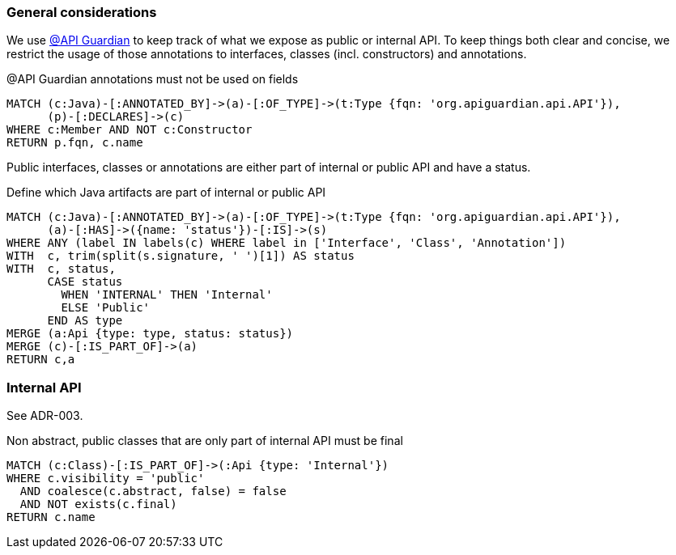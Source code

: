 [[api:Default]]
[role=group,includesConstraints="api:*"]

=== General considerations

We use https://github.com/apiguardian-team/apiguardian[@API Guardian] to keep track of what we expose as public or internal API.
To keep things both clear and concise, we restrict the usage of those annotations to interfaces, classes (incl. constructors)
and annotations.

[[api:api-guardian-usage]]
[source,cypher,role="constraint"]
.@API Guardian annotations must not be used on fields
----
MATCH (c:Java)-[:ANNOTATED_BY]->(a)-[:OF_TYPE]->(t:Type {fqn: 'org.apiguardian.api.API'}),
      (p)-[:DECLARES]->(c)
WHERE c:Member AND NOT c:Constructor
RETURN p.fqn, c.name
----

Public interfaces, classes or annotations are either part of internal or public API and have a status.

[[api:api-guardian-api-concept]]
[source,cypher,role="concept",verify=rowCount,rowCountMin=0]
.Define which Java artifacts are part of internal or public API
----
MATCH (c:Java)-[:ANNOTATED_BY]->(a)-[:OF_TYPE]->(t:Type {fqn: 'org.apiguardian.api.API'}),
      (a)-[:HAS]->({name: 'status'})-[:IS]->(s)
WHERE ANY (label IN labels(c) WHERE label in ['Interface', 'Class', 'Annotation'])
WITH  c, trim(split(s.signature, ' ')[1]) AS status
WITH  c, status,
      CASE status
        WHEN 'INTERNAL' THEN 'Internal'
        ELSE 'Public'
      END AS type
MERGE (a:Api {type: type, status: status})
MERGE (c)-[:IS_PART_OF]->(a)
RETURN c,a
----

=== Internal API

See ADR-003.

[[api:internal]]
[source,cypher,role="constraint",requiresConcepts="api:api-guardian-api-concept"]
.Non abstract, public classes that are only part of internal API must be final
----
MATCH (c:Class)-[:IS_PART_OF]->(:Api {type: 'Internal'})
WHERE c.visibility = 'public'
  AND coalesce(c.abstract, false) = false
  AND NOT exists(c.final)
RETURN c.name
----
